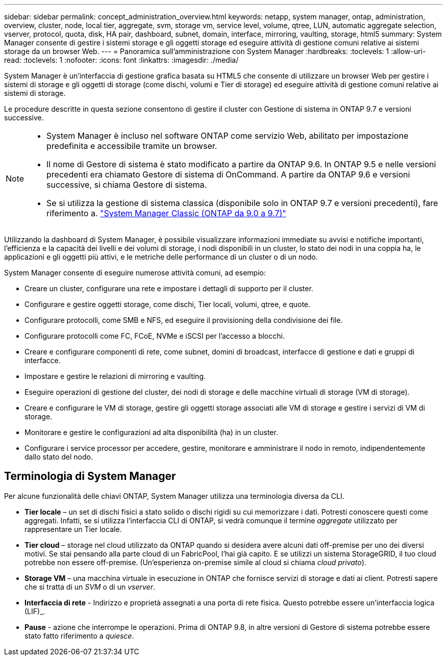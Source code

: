 ---
sidebar: sidebar 
permalink: concept_administration_overview.html 
keywords: netapp, system manager, ontap, administration, overview, cluster, node, local tier, aggregate, svm, storage vm, service level, volume, qtree, LUN, automatic aggregate selection, vserver, protocol, quota, disk, HA pair, dashboard, subnet, domain, interface, mirroring, vaulting, storage, html5 
summary: System Manager consente di gestire i sistemi storage e gli oggetti storage ed eseguire attività di gestione comuni relative ai sistemi storage da un browser Web. 
---
= Panoramica sull'amministrazione con System Manager
:hardbreaks:
:toclevels: 1
:allow-uri-read: 
:toclevels: 1
:nofooter: 
:icons: font
:linkattrs: 
:imagesdir: ./media/


[role="lead"]
System Manager è un'interfaccia di gestione grafica basata su HTML5 che consente di utilizzare un browser Web per gestire i sistemi di storage e gli oggetti di storage (come dischi, volumi e Tier di storage) ed eseguire attività di gestione comuni relative ai sistemi di storage.

Le procedure descritte in questa sezione consentono di gestire il cluster con Gestione di sistema in ONTAP 9.7 e versioni successive.

[NOTE]
====
* System Manager è incluso nel software ONTAP come servizio Web, abilitato per impostazione predefinita e accessibile tramite un browser.
* Il nome di Gestore di sistema è stato modificato a partire da ONTAP 9.6. In ONTAP 9.5 e nelle versioni precedenti era chiamato Gestore di sistema di OnCommand. A partire da ONTAP 9.6 e versioni successive, si chiama Gestore di sistema.
* Se si utilizza la gestione di sistema classica (disponibile solo in ONTAP 9.7 e versioni precedenti), fare riferimento a.  https://docs.netapp.com/us-en/ontap-sm-classic/index.html["System Manager Classic (ONTAP da 9.0 a 9.7)"^]


====
Utilizzando la dashboard di System Manager, è possibile visualizzare informazioni immediate su avvisi e notifiche importanti, l'efficienza e la capacità dei livelli e dei volumi di storage, i nodi disponibili in un cluster, lo stato dei nodi in una coppia ha, le applicazioni e gli oggetti più attivi, e le metriche delle performance di un cluster o di un nodo.

System Manager consente di eseguire numerose attività comuni, ad esempio:

* Creare un cluster, configurare una rete e impostare i dettagli di supporto per il cluster.
* Configurare e gestire oggetti storage, come dischi, Tier locali, volumi, qtree, e quote.
* Configurare protocolli, come SMB e NFS, ed eseguire il provisioning della condivisione dei file.
* Configurare protocolli come FC, FCoE, NVMe e iSCSI per l'accesso a blocchi.
* Creare e configurare componenti di rete, come subnet, domini di broadcast, interfacce di gestione e dati e gruppi di interfacce.
* Impostare e gestire le relazioni di mirroring e vaulting.
* Eseguire operazioni di gestione del cluster, dei nodi di storage e delle macchine virtuali di storage (VM di storage).
* Creare e configurare le VM di storage, gestire gli oggetti storage associati alle VM di storage e gestire i servizi di VM di storage.
* Monitorare e gestire le configurazioni ad alta disponibilità (ha) in un cluster.
* Configurare i service processor per accedere, gestire, monitorare e amministrare il nodo in remoto, indipendentemente dallo stato del nodo.




== Terminologia di System Manager

Per alcune funzionalità delle chiavi ONTAP, System Manager utilizza una terminologia diversa da CLI.

* *Tier locale* – un set di dischi fisici a stato solido o dischi rigidi su cui memorizzare i dati. Potresti conoscere questi come aggregati. Infatti, se si utilizza l'interfaccia CLI di ONTAP, si vedrà comunque il termine _aggregate_ utilizzato per rappresentare un Tier locale.
* *Tier cloud* – storage nel cloud utilizzato da ONTAP quando si desidera avere alcuni dati off-premise per uno dei diversi motivi. Se stai pensando alla parte cloud di un FabricPool, l'hai già capito. E se utilizzi un sistema StorageGRID, il tuo cloud potrebbe non essere off-premise. (Un'esperienza on-premise simile al cloud si chiama _cloud privato_).
* *Storage VM* – una macchina virtuale in esecuzione in ONTAP che fornisce servizi di storage e dati ai client. Potresti sapere che si tratta di un _SVM_ o di un _vserver_.
* *Interfaccia di rete* - Indirizzo e proprietà assegnati a una porta di rete fisica. Questo potrebbe essere un'interfaccia logica (LIF)_.
* *Pause* - azione che interrompe le operazioni. Prima di ONTAP 9.8, in altre versioni di Gestore di sistema potrebbe essere stato fatto riferimento a _quiesce_.

